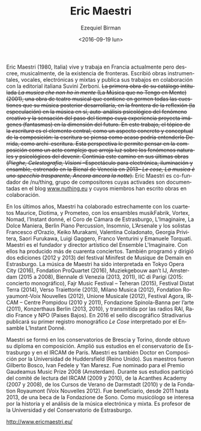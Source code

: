 #+OPTIONS: ':t *:t -:t ::t <:t H:3 \n:nil ^:t arch:headline author:t
#+OPTIONS: c:nil creator:nil d:(not "LOGBOOK") date:t e:t email:nil
#+OPTIONS: f:t inline:t num:nil p:nil pri:nil prop:nil stat:t tags:t
#+OPTIONS: tasks:t tex:t timestamp:t title:t toc:nil todo:t |:t
#+TITLE: Eric Maestri
#+DATE: <2016-09-19 lun>
#+AUTHOR: Ezequiel Birman
#+EMAIL: ebirman77@gmail.com
#+LANGUAGE: es
#+SELECT_TAGS: export
#+EXCLUDE_TAGS: noexport
#+CREATOR: Emacs 24.5.1 (Org mode 8.3.4)

#+DESCRIPTION: Breve biografía
#+KEYWORDS: música, compositor

[[http://www.ericmaestri.eu/wp-content/uploads/2013/05/MG_9340-1200x1800.jpg]]


#+BEGIN_SRC translate :src it :dest es :exports none
  Eric Maestri (1980) è un compositore italiano. Attualmente vive e
  lavora in Francia ma non ritiene, musicalmente, che esistano
  confini. Ha scritto opere strumentali, vocali, elettroniche e miste e
  pubblica i suoi lavori in collaborazione con l’editore italiano Suvini
  Zerboni. Il primo lavoro che riconosce s’intitola “La musica che non
  ho in mente” (2001), un brano di teatro musicale che racchiude in
  germe tutte le tematiche che la sua musica sviluppa, al confine tra
  riflessione (speculazione) sulla musica stessa, auto-analisi
  psicologica del fenomeno creativo e sensazione del tempo che passa e
  che, tramite l’esperienza, proietta immagini (fantasmi) nella
  dimensione del futuro. In questo brano l’aspetto della scrittura
  costituisce l’elemento centrale in quanto aspetto concreto e
  concettuale del comporre: la scrittura è pensata come potrebbe forse
  intenderla Derrida, in quanto archi-scrittura. Una tale prospettiva
  permette di pensare la composizione come un atto complesso che
  proietta luce sui fenomeni naturali e psicologici legati al
  divenire. Questo percorso prosegue in maniera coerente fino agli
  ultimi lavori (Pieghe, Celestografia, Visioni – spettacolo per
  elettronica, luci e ensemble, in prima esecuzione alla Biennale di
  Venezia nel 2013 -, Le cose, La musica è uno specchio trasparente,
  Ancora ancora la notte). Eric Maestri fa parte, in quanto
  co-fondatore, di /nu/thing, gruppo di compositori animatori del blog
  www.nuthing.eu e autori di opere collettive.
#+END_SRC

  Eric Maestri (1980, Italia) vive y trabaja en Francia actualmente
  pero descree, musicalmente, de la existencia de fronteras. Escribió
  obras instrumentales, vocales, electrónicas y mixtas y publica sus
  trabajos en colaboración con la editorial italiana Suvini Zerboni.
  +La primera obra de su catálogo intitulada /La musica che non ho in mente/ (La Música que no Tengo en Mente) (2001), una obra de teatro musical que contiene en germen todas las cuestiones que su música posterior desarrollaría, en la frontera de la reflexión (la especulación) en la música en sí, auto-análisis psicológico del fenómeno creativo y la sensación del paso del tiempo cuya experiencia proyecta imágenes (fantasmas) en la dimensión del  futuro. En este trabajo, el tópico de la /escritura/ es el elemento central, como un aspecto concreto y conceptual de la composición: la escritura se piensa como acaso podría entenderlo Derrida, como archi-escritura. Esta perspectiva le permite pensar en la composición como un acto complejo que arroja luz sobre los fenómenos naturales y psicológicos del devenir. Continúa este camino en sus últimas obras (/Pieghe, Celestografia, Visioni/ –Espectáculo para electrónica, iluminación y ensamble, estrenado en la Bienal de  Venecia en 2013– /Le cose, La musica è uno specchio trasparente,  Ancora ancora la notte/).+
  Eric Maestri es co-fundador de /nu/thing, grupo de compositores
  cuyas activades son documentadas en el blog [[http://www.nuthing.eu][www.nuthing.eu]] y cuyos
  miembros han escrito obras en colaboración.

#+BEGIN_SRC translate :src it :dest es :exports none
   Negli ultimi anni Eric Maestri ha collaborato strettamente con il
   Quartetto Maurice, il Quartetto Diotima, il Quartetto Prometeo,
   l’ensemble musikFabrik, l’ensemble Vortex, l’Ensemble Nomad, l’Instant
   donné, il Choeur de chambre de Strasbourg, l’Ensemble L’Imaginaire, La
   Dolce Maniera, Berlin Piano Percussion, Ensemble Insomnio, L’Arsenale
   e, tra i solisti, Francesco d’Orazio, Keiko Murakami, Valentina
   Coladonato, Georgia Privitera, Saori Furukawa, Luigi Gaggero, Franco
   Venturini e Emanuele Torquati. Eric Maestri è fondatore e direttore
   artistico de l’ensemble L’Imaginaire. In questo ambito ha prodotto più
   di quaranta concerti. Ha inoltre ideato e diretto due edizioni (2012 e
   2013) del festival “Minifest de musique de demain” a Strasburgo.
   La musica di Eric Maestri è stata eseguita a Tokyo Opera City (2016),
   Fondation ProQuartet (2016), Muziekgebouw aan’t IJ, Amsterdam (2015 –
   2008), Biennale di Venezia (2013, 2011), IIC di Parigi (2015: concerto
   monografico), Fajr Music Festival – Teheran (2015), Festival Ditat
   Terra (2014), Verso Traiettorie (2013), Milano Musica (2012),
   Fondation Royaumont-Voix Nouvelles (2012), Unione Musicale (2012),
   Festival Agora, IRCAM – Centre Pompidou (2010–11), Fondazione
   Spinola-Banna per l’arte (2011), Konzerthaus Berlin (2013, 2010),
   diffusa da Radio Rai, Radio France e NPO (Paesi Bassi).
#+END_SRC
#+BEGIN_SRC translate :src it :dest es :exports none
Nel 2016 uscirà, per l’etichetta Stradivarius, il primo disco
monografico, Le Cose, interpretato dall’ensemble L’Instant Donné.
#+END_SRC

En los últimos años, Maestri ha colaborado estrechamente con los
cuartetos Maurice, Diotima, y Prometeo, con los ensambles musikFabrik,
Vortex, Nomad, l’Instant donné, el Coro de Cámara de Estrasburgo,
L’Imaginaire, La Dolce Maniera, Berlin Piano Percussion, Insomnio,
L’Arsenale y los solistas Francesco d’Orazio, Keiko Murakami,
Valentina Coladonato, Georgia Privitera, Saori Furukawa, Luigi
Gaggero, Franco Venturini y Emanuele Torquati. Maestri es el fundador
y director artístico del Ensemble L'Imaginaire. Con ellos ha producido
más de cuarenta conciertos. También programó y dirigió dos ediciones
(2012 y 2013) del festival Minifest de Musique de Demain en
Estrasburgo.  La música de Maestri ha sido interpretada en Tokyo Opera
City (2016), Fondation ProQuartet (2016), Muziekgebouw aan’t IJ,
Amsterdam (2015 a 2008), Biennale di Venezia (2013, 2011), IIC di
Parigi (2015: concierto monográfico), Fajr Music Festival – Teheran
(2015), Festival Distat Terra (2014), Verso Traiettorie (2013), Milano
Musica (2012), Fondation Royaumont-Voix Nouvelles (2012), Unione
Musicale (2012), Festival Agora, IRCAM – Centre Pompidou (2010 y
2011), Fondazione Spinola-Banna per l’arte (2011), Konzerthaus Berlin
(2013, 2010), y transmitida por las radios RAI, Radio France y NPO
(Paises Bajos). En 2016 el sello discográfico Stradivarius publicará
su primer registro monográfico /Le Cose/ interpretado por el Ensamble
L’Instant Donné.

#+BEGIN_SRC translate :src it :dest es :exports none 
  Eric Maestri si è formato nei conservatori di Brescia e di Torino,
  dove ha ottenuto il diploma di composizione. Si è perfezionato al
  conservatorio di Strasburgo e all’IRCAM di Parigi. Eric Maestri è
  inoltre dottore in composizione (PhD) dell’Università di Huddersfield
  (UK). Suoi insegnanti sono stati Gilberto Bosco, Ivan Fedele e Yan
  Maresz. Eric Maestri è stato nominato per il Gaudemus Music Prize 2008
  – Amsterdam. Durante la sua formazione, Eric Maestri è stato
  selezionato dal comitato di lettura dell’IRCAM (2009 e 2010), per le
  accademie Acanthes (2007 – 08), Darmstadt Ferienkursen (2010) e dalla
  Fondation Royamount (Voix Nouvelles 2012). Ha beneficiato, dal 2011 al
  2013, di una borsa di studio della Fondazione de Sono. Musicologo, si
  occupa di storia e analisi della musica elettronica e mista. Insegna
  all’università di Strasburgo e ha insegnato al conservatorio di
  Strasburgo. http://www.ericmaestri.eu/
#+END_SRC

Maestri se formó en los conservatorios de Brescia y Torino, donde
obtuvo su diploma en composición. Amplió sus estudios en el
conservatorio de Estrasburgo y en el IRCAM de París. Maestri es
también Doctor en Composición por la Universidad de Huddersfield
(Reino Unido). Sus maestros fueron Gilberto Bosco, Ivan Fedele y Yan
Maresz. Fue nominado para el Premio Gaudeamus Music Prize 2008
(Amsterdam). Durante sus estudios participó del comité de lectura del
IRCAM (2009 y 2010), de la Acanthes Academy (2007 y 2008), de los
Cursos de Verano de Darmstadt (2010) y de la Fondation Royaumont (Voix
Nouvelles 2012). Fue beneficiario, desde 2011 hasta 2013, de una beca
de la Fondazione de Sono. Como musicólogo se interesa por la historia
y el análisis de la música electrónica y mixta. Es profesor de la
Universidad y del Conservatorio de Estrasburgo.

http://www.ericmaestri.eu/
